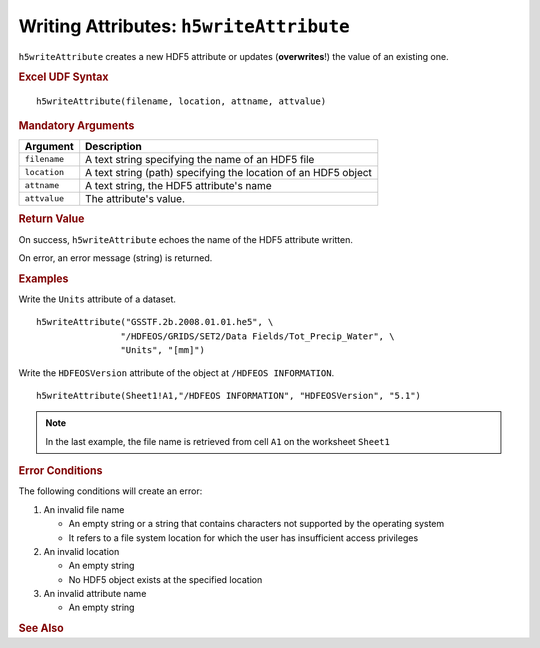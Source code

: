 
.. _h5writeAttribute:

Writing Attributes: ``h5writeAttribute``
----------------------------------------

``h5writeAttribute`` creates a new HDF5 attribute or updates
(**overwrites**!) the value of an existing one.


.. rubric:: Excel UDF Syntax

::

  h5writeAttribute(filename, location, attname, attvalue)


.. rubric:: Mandatory Arguments

+------------+---------------------------------------------------------------+
|Argument    |Description                                                    |
+============+===============================================================+
|``filename``|A text string specifying the name of an HDF5 file              |
+------------+---------------------------------------------------------------+
|``location``|A text string (path) specifying the location of an HDF5 object |
+------------+---------------------------------------------------------------+
|``attname`` |A text string, the HDF5 attribute's name                       |
+------------+---------------------------------------------------------------+
|``attvalue``|The attribute's value.                                         |
+------------+---------------------------------------------------------------+


.. rubric:: Return Value

On success, ``h5writeAttribute`` echoes the name of the HDF5 attribute written.

On error, an error message (string) is returned.


.. rubric:: Examples

Write the ``Units`` attribute of a dataset.

::

   h5writeAttribute("GSSTF.2b.2008.01.01.he5", \
                   "/HDFEOS/GRIDS/SET2/Data Fields/Tot_Precip_Water", \
		   "Units", "[mm]")

Write the ``HDFEOSVersion`` attribute of the object at ``/HDFEOS INFORMATION``.

::

   h5writeAttribute(Sheet1!A1,"/HDFEOS INFORMATION", "HDFEOSVersion", "5.1")


.. note:: In the last example, the file name is retrieved from cell ``A1``
	  on the worksheet ``Sheet1``


.. rubric:: Error Conditions
	    
The following conditions will create an error:

1. An invalid file name
   
   * An empty string or a string that contains characters not supported by
     the operating system
   * It refers to a file system location for which the user has insufficient
     access privileges
     
2. An invalid location
   
   * An empty string
   * No HDF5 object exists at the specified location

3. An invalid attribute name

   * An empty string


.. rubric:: See Also
